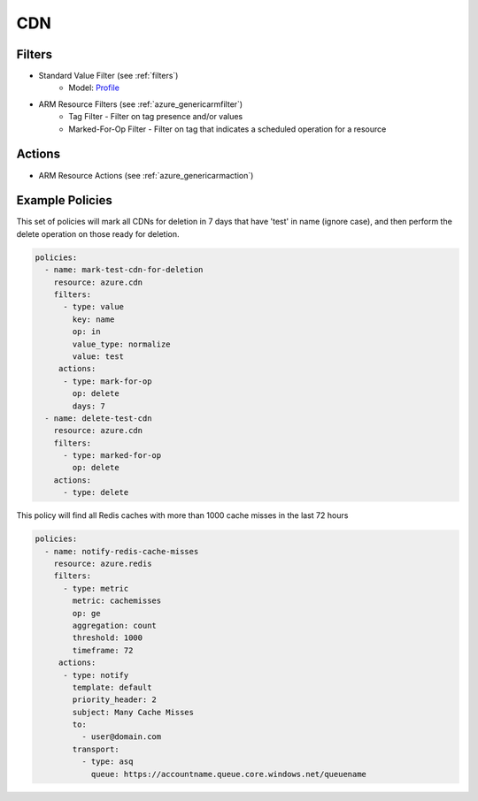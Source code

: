 .. _azure_cdn:

CDN
===

Filters
-------
- Standard Value Filter (see :ref:`filters`)
      - Model: `Profile <https://docs.microsoft.com/en-us/python/api/azure-mgmt-cdn/azure.mgmt.cdn.models.profile?view=azure-python>`_
- ARM Resource Filters (see :ref:`azure_genericarmfilter`)
    - Tag Filter - Filter on tag presence and/or values
    - Marked-For-Op Filter - Filter on tag that indicates a scheduled operation for a resource

Actions
-------
- ARM Resource Actions (see :ref:`azure_genericarmaction`)

Example Policies
----------------

This set of policies will mark all CDNs for deletion in 7 days that have 'test' in name (ignore case),
and then perform the delete operation on those ready for deletion.

.. code-block:: yaml

    policies:
      - name: mark-test-cdn-for-deletion
        resource: azure.cdn
        filters:
          - type: value
            key: name
            op: in
            value_type: normalize
            value: test
         actions:
          - type: mark-for-op
            op: delete
            days: 7
      - name: delete-test-cdn
        resource: azure.cdn
        filters:
          - type: marked-for-op
            op: delete
        actions:
          - type: delete

This policy will find all Redis caches with more than 1000 cache misses in the last 72 hours

.. code-block:: yaml

    policies:
      - name: notify-redis-cache-misses
        resource: azure.redis
        filters:
          - type: metric
            metric: cachemisses
            op: ge
            aggregation: count
            threshold: 1000
            timeframe: 72
         actions:
          - type: notify
            template: default
            priority_header: 2
            subject: Many Cache Misses
            to:
              - user@domain.com
            transport:
              - type: asq
                queue: https://accountname.queue.core.windows.net/queuename
